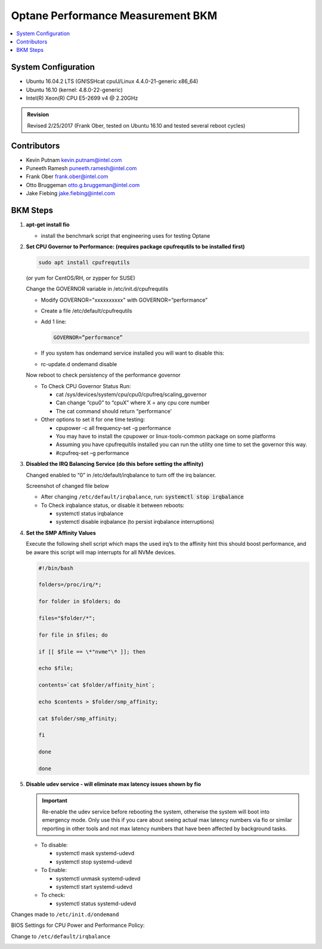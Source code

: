 Optane Performance Measurement BKM
##################################

.. contents::
   :local:

System Configuration
********************

* Ubuntu 16.04.2 LTS (GN!SSHcat cpuU/Linux 4.4.0-21-generic x86_64)
* Ubuntu 16.10 (kernel: 4.8.0-22-generic)
* Intel(R) Xeon(R) CPU E5-2699 v4 @ 2.20GHz

.. admonition:: Revision

   Revised 2/25/2017 (Frank Ober, tested on Ubuntu 16.10 and tested several
   reboot cycles)

Contributors
************

* Kevin Putnam kevin.putnam@intel.com
* Puneeth Ramesh puneeth.ramesh@intel.com
* Frank Ober frank.ober@intel.com
* Otto Bruggeman otto.g.bruggeman@intel.com
* Jake Fiebing jake.fiebing@intel.com

BKM Steps
*********

1. **apt-get install fio**

   -  install the benchmark script that engineering uses for testing
      Optane

2. **Set CPU Governor to Performance: (requires package cpufrequtils to
   be installed first)**

   .. code-block:: bash

      sudo apt install cpufrequtils

   (or yum for CentOS/RH, or zypper for SUSE)

   Change the GOVERNOR variable in /etc/init.d/cpufrequtils

   -  Modify GOVERNOR="xxxxxxxxxx" with GOVERNOR=”performance”

   -  Create a file /etc/default/cpufrequtils

   -  Add 1 line:

      .. code-block::

         GOVERNOR=”performance”

   -  If you system has ondemand service installed you will want to disable
      this:

   -  rc-update.d ondemand disable

   Now reboot to check persistency of the performance governor

   -  To Check CPU Governor Status Run:

      -  cat /sys/devices/system/cpu/cpu0/cpufreq/scaling_governor

      -  Can change “cpu0” to “cpuX” where X = any cpu core number

      -  The cat command should return “performance’

   -  Other options to set it for one time testing:

      -  cpupower -c all frequency-set -g performance

      -  You may have to install the cpupower or linux-tools-common package
         on some platforms

      -  Assuming you have cpufrequitils installed you can run the utility
         one time to set the governor this way.

      -  #cpufreq-set –g performance

3. **Disabled the IRQ Balancing Service (do this before setting the
   affinity)**

   Changed enabled to “0” in /etc/default/irqbalance to turn off the irq
   balancer.

   Screenshot of changed file below

   -  After changing ``/etc/default/irqbalance``, run: :code:`systemctl stop irqbalance`

   -  To Check irqbalance status, or disable it between reboots:

      -  systemctl status irqbalance

      -  systemctl disable irqbalance (to persist irqbalance interruptions)

4. **Set the SMP Affinity Values**

   Execute the following shell script which maps the used irq’s to the
   affinity hint this should boost performance, and be aware this script
   will map interrupts for all NVMe devices.

   .. code-block:: bash

      #!/bin/bash

      folders=/proc/irq/*;

      for folder in $folders; do

      files="$folder/*";

      for file in $files; do

      if [[ $file == \*"nvme"\* ]]; then

      echo $file;

      contents=`cat $folder/affinity_hint`;

      echo $contents > $folder/smp_affinity;

      cat $folder/smp_affinity;

      fi

      done

      done

5. **Disable udev service - will eliminate max latency issues shown by
   fio**

   .. important::

      Re-enable the udev service before rebooting the
      system, otherwise the system will boot into emergency mode. Only use
      this if you care about seeing actual max latency numbers via fio or
      similar reporting in other tools and not max latency numbers that
      have been affected by background tasks.

   -  To disable:

      -  systemctl mask systemd-udevd

      -  systemctl stop systemd-udevd

   -  To Enable:

      -  systemctl unmask systemd-udevd

      -  systemctl start systemd-udevd

   -  To check:

      -  systemctl status systemd-udevd

Changes made to ``/etc/init.d/ondemand``

|image0|

BIOS Settings for CPU Power and Performance Policy:

|image1|

Change to ``/etc/default/irqbalance``

|image2|

.. |image0| image:: image1.png
   :width: 5.77358in
   :height: 8.31858in
.. |image1| image:: image2.png
   :width: 6.5in
   :height: 1.43403in
.. |image2| image:: image3.png
   :width: 5.08333in
   :height: 1.42708in